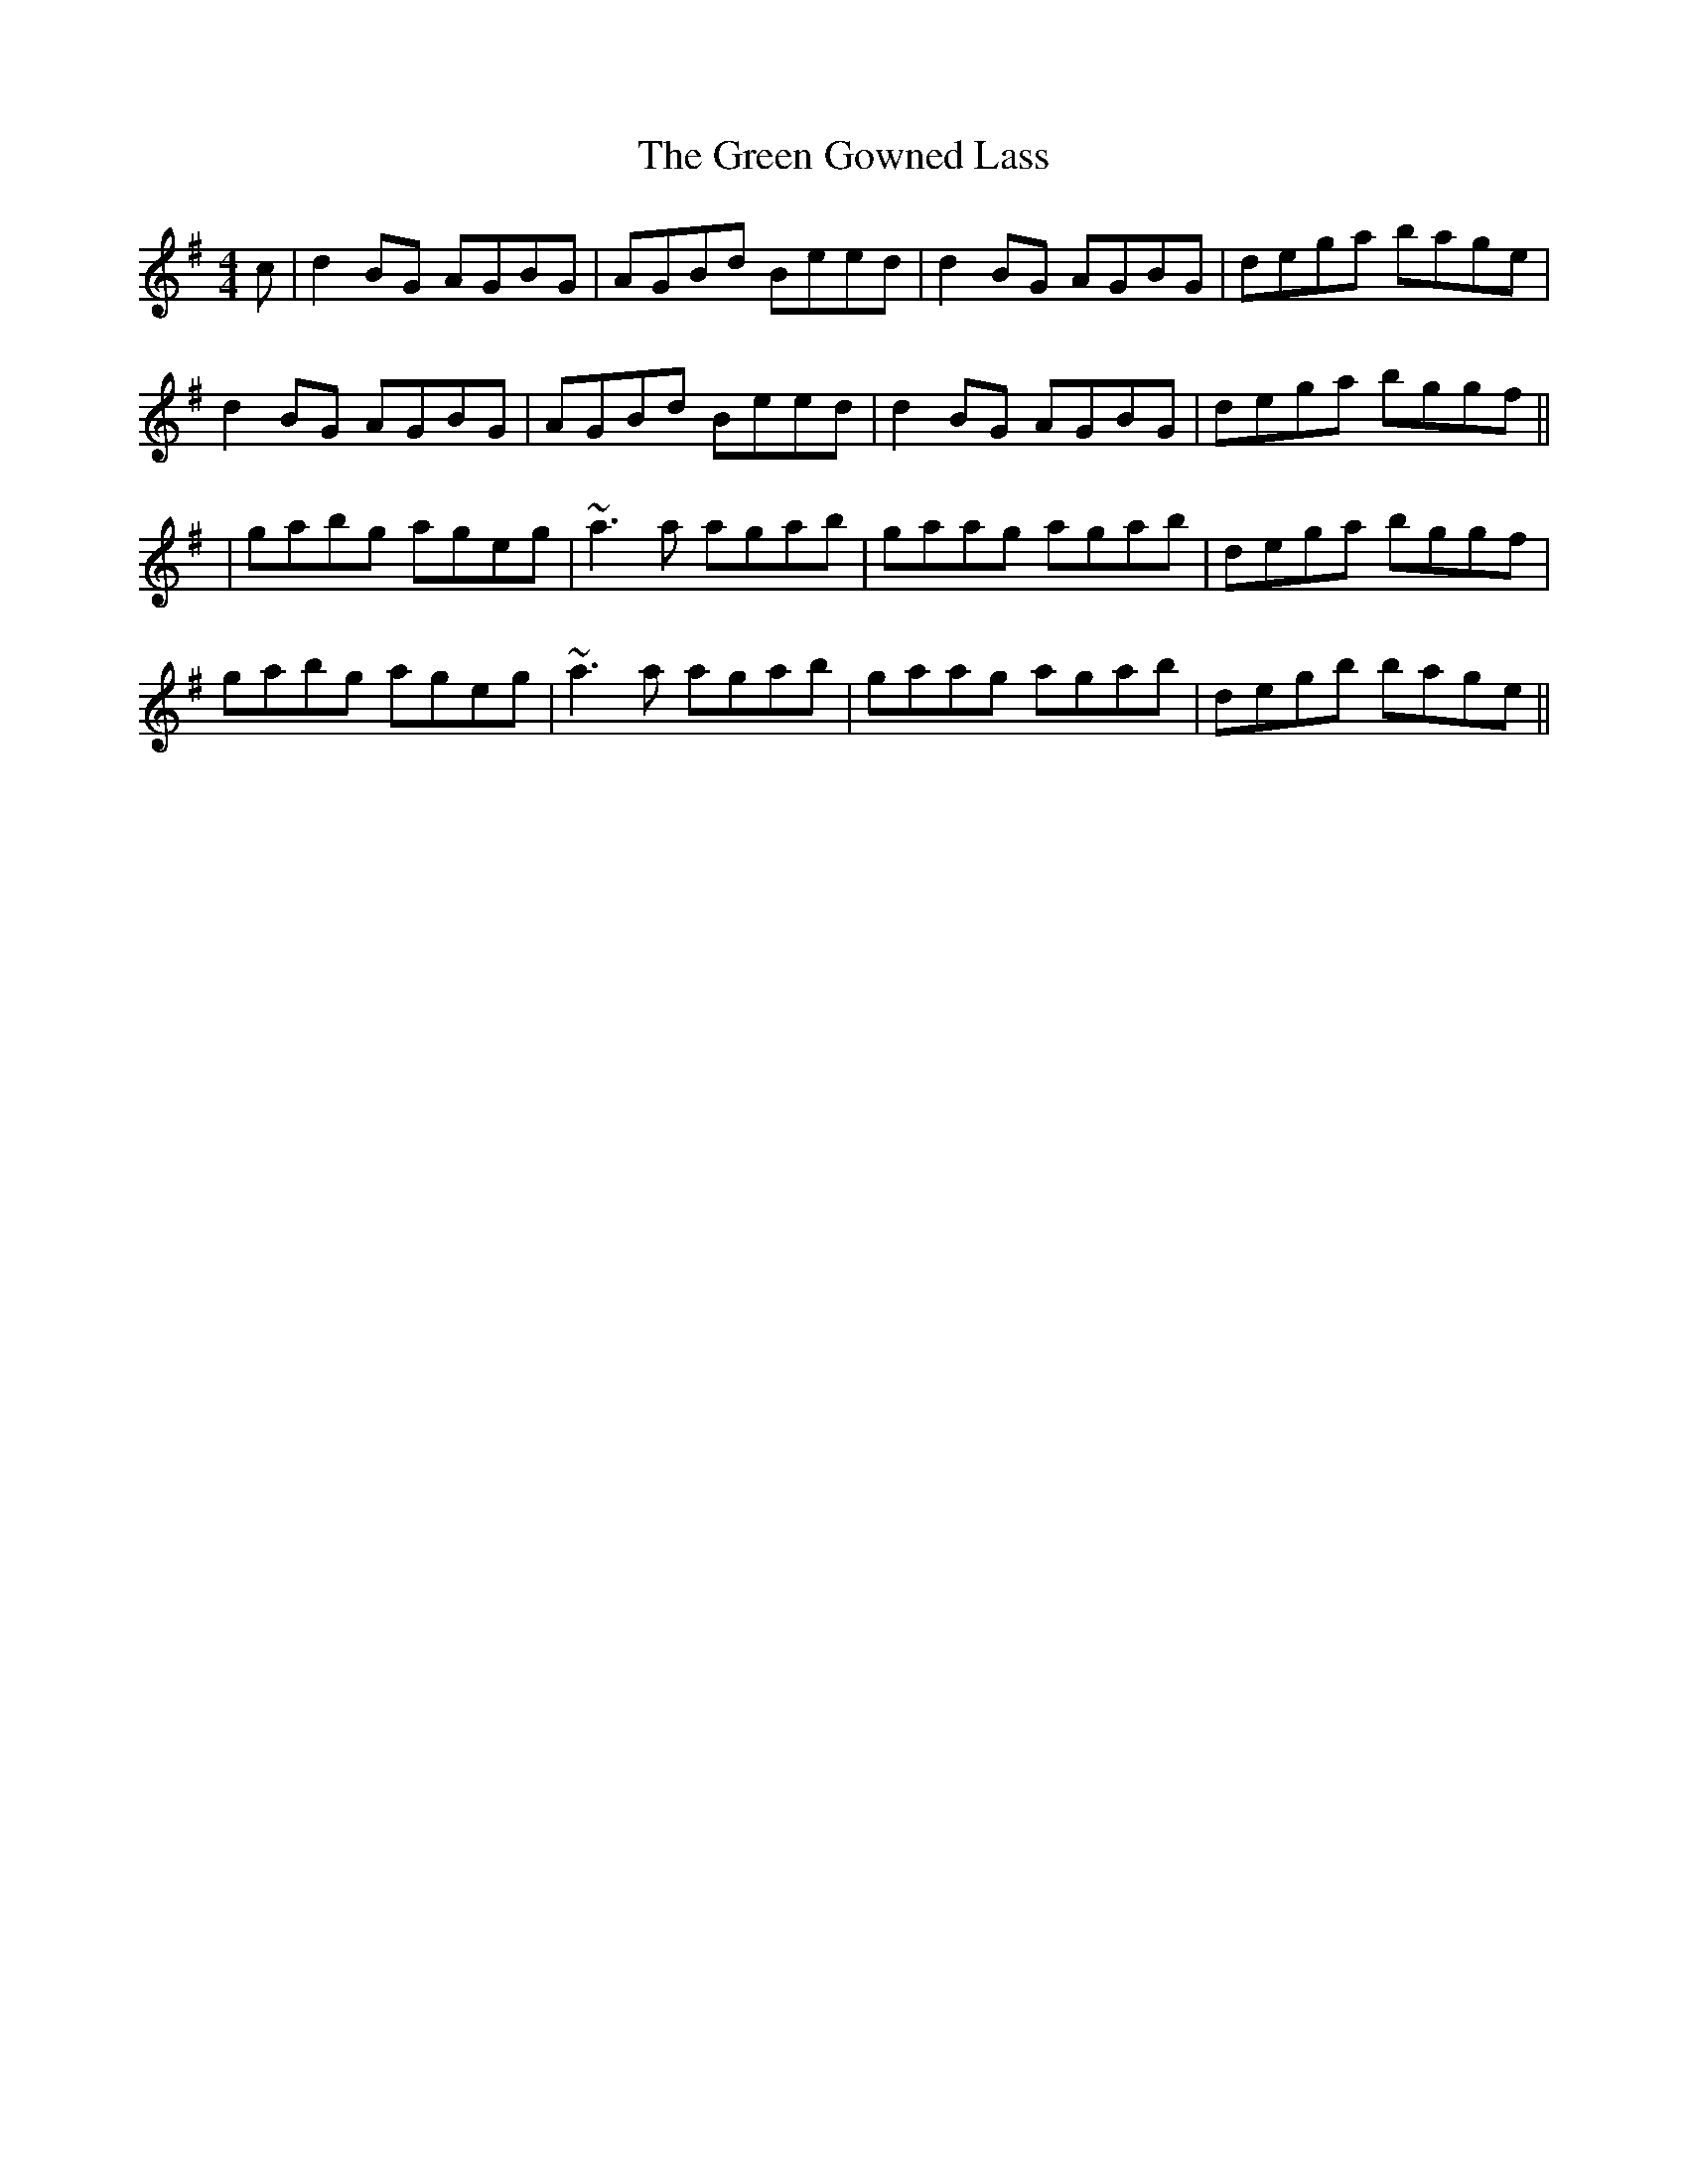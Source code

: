 X: 142
T: The Green Gowned Lass
R: reel
M: 4/4
L: 1/8
K: Gmaj
c|d2BG AGBG|AGBd Beed|d2BG AGBG|dega bage|
d2BG AGBG|AGBd Beed|d2BG AGBG|dega bggf||
|gabg ageg|~a3a agab|gaag agab|dega bggf|
gabg ageg|~a3a agab|gaag agab|degb bage||

